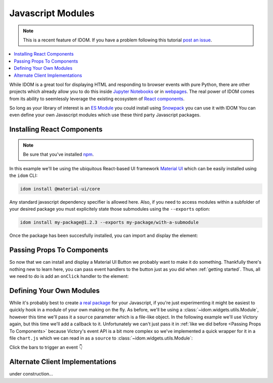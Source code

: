 Javascript Modules
==================

.. note::

    This is a recent feature of IDOM. If you have a problem following this tutorial
    `post an issue <https://github.com/rmorshea/idom/issues>`__.

.. contents::
  :local:
  :depth: 1

While IDOM is a great tool for displaying HTML and responding to browser events with
pure Python, there are other projects which already allow you to do this inside
`Jupyter Notebooks <https://ipywidgets.readthedocs.io/en/latest/examples/Widget%20Basics.html>`__
or in
`webpages <https://blog.jupyter.org/and-voil%C3%A0-f6a2c08a4a93?gi=54b835a2fcce>`__.
The real power of IDOM comes from its ability to seemlessly leverage the existing
ecosystem of
`React components <https://reactjs.org/docs/components-and-props.html>`__.

So long as your library of interest is an
`ES Module <https://hacks.mozilla.org/2018/03/es-modules-a-cartoon-deep-dive/>`__
you could install using
`Snowpack <https://www.snowpack.dev/>`__
you can use it with IDOM
You can even define your own Javascript modules which use these third party Javascript
packages.


Installing React Components
---------------------------

.. note::

    Be sure that you've installed `npm <https://www.npmjs.com/get-npm>`__.

In this example we'll be using the ubiquitous React-based UI framework `Material UI`_
which can be easily installed using the ``idom`` CLI:

.. code-block:: bash

    idom install @material-ui/core

Any standard javascript dependency specifier is allowed here. Also, if you need to
access modules within a subfolder of your desired package you must explicitely state
those submodules using the ``--exports`` option:

.. code-block:: bash

    idom install my-package@1.2.3 --exports my-package/with-a-submodule

Once the package has been succesfully installed, you can import and display the element:

.. example:: material_ui_button_no_action


Passing Props To Components
---------------------------

So now that we can install and display a Material UI Button we probably want to make it
do something. Thankfully there's nothing new to learn here, you can pass event handlers
to the button just as you did when :ref:`getting started`. Thus, all we need to do is
add an ``onClick`` handler to the element:

.. example:: material_ui_button_on_click


Defining Your Own Modules
-------------------------

While it's probably best to create
`a real package <https://docs.npmjs.com/packages-and-modules/contributing-packages-to-the-registry>`__
for your Javascript, if you're just experimenting it might be easiest to quickly
hook in a module of your own making on the fly. As before, we'll be using a
:class:`~idom.widgets.utils.Module`, however this time we'll pass it a ``source``
parameter which is a file-like object. In the following example we'll use Victory again,
but this time we'll add a callback to it. Unfortunately we can't just pass it in
:ref:`like we did before <Passing Props To Components>` because Victory's event API
is a bit more complex so we've implemented a quick wrapper for it in a file ``chart.js``
which we can read in as a ``source`` to :class:`~idom.widgets.utils.Module`:

Click the bars to trigger an event 👇

.. example:: custom_chart


Alternate Client Implementations
--------------------------------

under construction...


.. Links
.. =====

.. _Material UI: https://material-ui.com/

